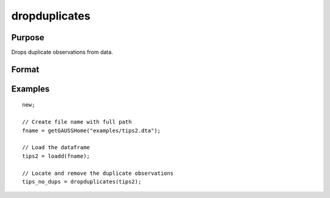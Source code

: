 
dropduplicates
==============================================

Purpose
----------------

Drops duplicate observations from data.

Format
----------------
.. function:: x_new = dropduplicates(x [, varlist])

    :param x: data
    :type x: matrix or dataframe

    :param varlist: Optional, list of variables to include in the check for duplicates. Default is across all variables.
    :type varlist: string array

    :return dup_report: Returns a dataframe with duplicate observations from ``x`` removed.
    :rtype dup_report: dataframe

Examples
----------------

::

  new;

  // Create file name with full path
  fname = getGAUSSHome("examples/tips2.dta");

  // Load the dataframe
  tips2 = loadd(fname);

  // Locate and remove the duplicate observations
  tips_no_dups = dropduplicates(tips2);

.. seealso:: Functions :func:`getduplicates`, :func:`isunique`
